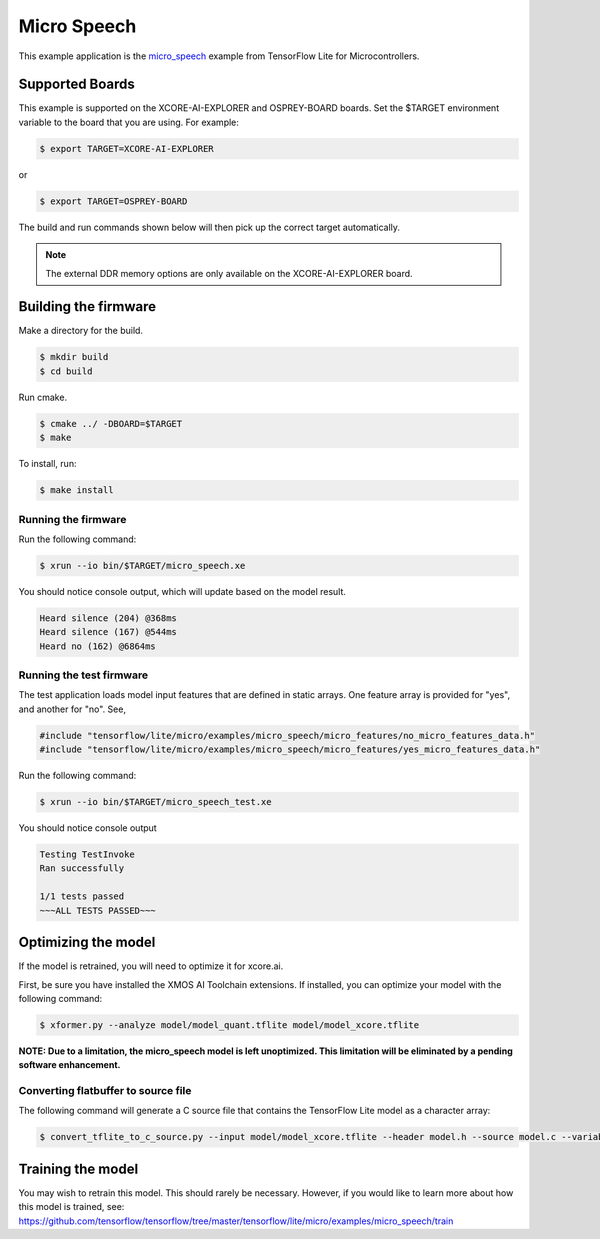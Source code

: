 ############
Micro Speech
############

This example application is the `micro_speech <https://github.com/tensorflow/tensorflow/tree/master/tensorflow/lite/micro/examples/micro_speech>`__ example from TensorFlow Lite for Microcontrollers.

****************
Supported Boards
****************

This example is supported on the XCORE-AI-EXPLORER and OSPREY-BOARD boards.
Set the $TARGET environment variable to the board that you are using. For example:

.. code-block:: console

    $ export TARGET=XCORE-AI-EXPLORER

or 

.. code-block:: console

    $ export TARGET=OSPREY-BOARD

The build and run commands shown below will then pick up the correct target automatically.

.. note::

    The external DDR memory options are only available on the XCORE-AI-EXPLORER board.

*********************
Building the firmware
*********************

Make a directory for the build.

.. code-block:: console

    $ mkdir build
    $ cd build

Run cmake.

.. code-block:: console

    $ cmake ../ -DBOARD=$TARGET
    $ make

To install, run:

.. code-block:: console

    $ make install

Running the firmware
====================

Run the following command:

.. code-block:: console

    $ xrun --io bin/$TARGET/micro_speech.xe

You should notice console output, which will update based on the model result.

.. code-block:: console

    Heard silence (204) @368ms
    Heard silence (167) @544ms
    Heard no (162) @6864ms

Running the test firmware
=========================

The test application loads model input features that are defined in static arrays.  One feature array is provided for "yes", and another for "no". See,

.. code-block:: cpp

    #include "tensorflow/lite/micro/examples/micro_speech/micro_features/no_micro_features_data.h"
    #include "tensorflow/lite/micro/examples/micro_speech/micro_features/yes_micro_features_data.h"

Run the following command:

.. code-block:: console

    $ xrun --io bin/$TARGET/micro_speech_test.xe

You should notice console output

.. code-block:: console

    Testing TestInvoke
    Ran successfully

    1/1 tests passed
    ~~~ALL TESTS PASSED~~~

********************
Optimizing the model
********************

If the model is retrained, you will need to optimize it for xcore.ai.

First, be sure you have installed the XMOS AI Toolchain extensions.  If installed, you can optimize your model with the following command:

.. code-block:: console

    $ xformer.py --analyze model/model_quant.tflite model/model_xcore.tflite

**NOTE: Due to a limitation, the micro_speech model is left unoptimized.  This limitation will be eliminated by a pending software enhancement.**

Converting flatbuffer to source file
====================================

The following command will generate a C source file that contains the TensorFlow Lite model as a character array:

.. code-block:: console

    $ convert_tflite_to_c_source.py --input model/model_xcore.tflite --header model.h --source model.c --variable-name g_model --include-guard TENSORFLOW_LITE_MICRO_EXAMPLES_MICRO_SPEECH_MODEL_H_

******************
Training the model
******************

You may wish to retrain this model.  This should rarely be necessary. However, if you would like to learn more about how this model is trained, see: https://github.com/tensorflow/tensorflow/tree/master/tensorflow/lite/micro/examples/micro_speech/train

